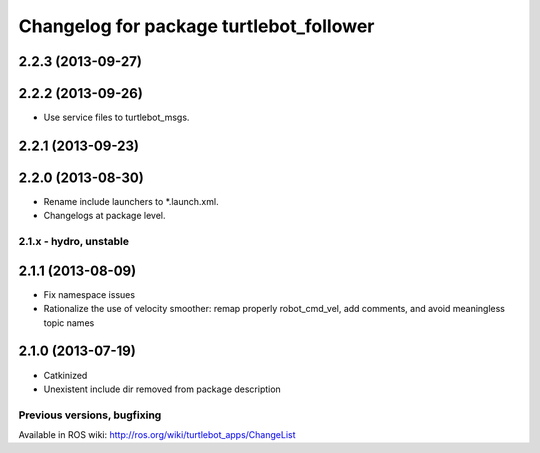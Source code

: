 ^^^^^^^^^^^^^^^^^^^^^^^^^^^^^^^^^^^^^^^^
Changelog for package turtlebot_follower
^^^^^^^^^^^^^^^^^^^^^^^^^^^^^^^^^^^^^^^^

2.2.3 (2013-09-27)
------------------

2.2.2 (2013-09-26)
------------------
* Use service files to turtlebot_msgs.

2.2.1 (2013-09-23)
------------------

2.2.0 (2013-08-30)
------------------
* Rename include launchers to *.launch.xml.
* Changelogs at package level.

2.1.x - hydro, unstable
=======================

2.1.1 (2013-08-09)
------------------
* Fix namespace issues
* Rationalize the use of velocity smoother: remap properly robot_cmd_vel, add comments, and avoid meaningless topic names

2.1.0 (2013-07-19)
------------------
* Catkinized
* Unexistent include dir removed from package description


Previous versions, bugfixing
============================

Available in ROS wiki: http://ros.org/wiki/turtlebot_apps/ChangeList
